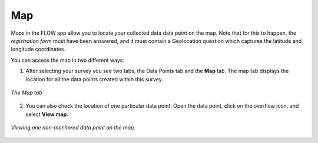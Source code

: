 Map
===

Maps in the FLOW app allow you to locate your collected data data point on the map. Note that for this to happen, the *registration form* must have been answered, and it must contain a Geolocation question which captures the latitude and longitude coordinates.

You can access the map in two different ways:

1. After selecting your survey you see two tabs, the Data Points tab and the **Map** tab. The map tab displays the location for all the data points created within this survey. 

.. figure:: https://cloud.githubusercontent.com/assets/12456965/10303057/4aa1ea74-6c11-11e5-88c7-94342db3a77e.jpg
   :width: 200 px
   :alt: image of phone
   :align: center
   
   *The Map tab*

2. You can also check the location of one particular data point. Open the data point, click on the overflow icon, and select **View map**. 

.. figure:: https://cloud.githubusercontent.com/assets/12456965/10664863/2a36d1ce-78c7-11e5-9490-b95baf1bfcc0.jpg
   :width: 400 px
   :alt: image of phone
   :align: center
   
   *Viewing one non-monitored data point on the map.*

